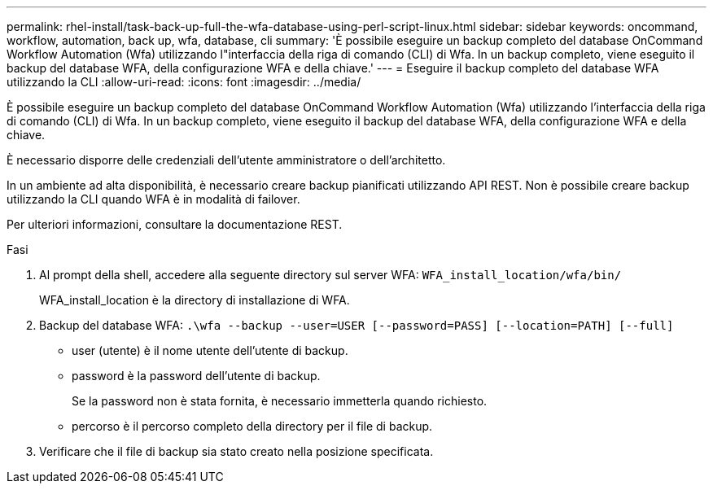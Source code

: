 ---
permalink: rhel-install/task-back-up-full-the-wfa-database-using-perl-script-linux.html 
sidebar: sidebar 
keywords: oncommand, workflow, automation, back up, wfa, database, cli 
summary: 'È possibile eseguire un backup completo del database OnCommand Workflow Automation (Wfa) utilizzando l"interfaccia della riga di comando (CLI) di Wfa. In un backup completo, viene eseguito il backup del database WFA, della configurazione WFA e della chiave.' 
---
= Eseguire il backup completo del database WFA utilizzando la CLI
:allow-uri-read: 
:icons: font
:imagesdir: ../media/


[role="lead"]
È possibile eseguire un backup completo del database OnCommand Workflow Automation (Wfa) utilizzando l'interfaccia della riga di comando (CLI) di Wfa. In un backup completo, viene eseguito il backup del database WFA, della configurazione WFA e della chiave.

È necessario disporre delle credenziali dell'utente amministratore o dell'architetto.

In un ambiente ad alta disponibilità, è necessario creare backup pianificati utilizzando API REST. Non è possibile creare backup utilizzando la CLI quando WFA è in modalità di failover.

Per ulteriori informazioni, consultare la documentazione REST.

.Fasi
. Al prompt della shell, accedere alla seguente directory sul server WFA: `WFA_install_location/wfa/bin/`
+
WFA_install_location è la directory di installazione di WFA.

. Backup del database WFA: `.\wfa --backup --user=USER [--password=PASS] [--location=PATH] [--full]`
+
** user (utente) è il nome utente dell'utente di backup.
** password è la password dell'utente di backup.
+
Se la password non è stata fornita, è necessario immetterla quando richiesto.

** percorso è il percorso completo della directory per il file di backup.


. Verificare che il file di backup sia stato creato nella posizione specificata.

